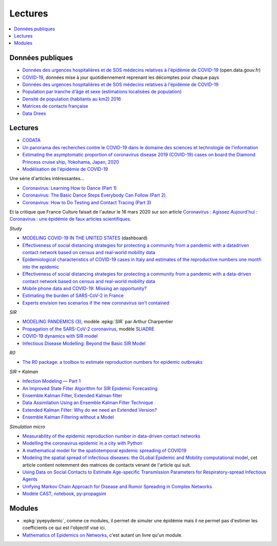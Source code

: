
Lectures
========

.. contents::
    :local:

Données publiques
+++++++++++++++++

* `Données des urgences hospitalières et de SOS médecins relatives à l'épidémie de COVID-19
  <https://www.data.gouv.fr/fr/datasets/donnees-des-urgences-hospitalieres-et-de-sos-medecins-relatives-a-lepidemie-de-covid-19/>`_
  (open.data.gouv.fr)
* `COVID-19
  <https://github.com/CSSEGISandData/COVID-19>`_, données mise à jour quotidiennement
  reprenant les décomptes pour chaque pays
* `Données des urgences hospitalières et de SOS médecins relatives à l'épidémie de COVID-19
  <https://www.data.gouv.fr/fr/datasets/donnees-des-urgences-hospitalieres-et-de-sos-medecins-relatives-a-lepidemie-de-covid-19/>`_
* `Population par tranche d'âge et sexe (estimations localisées de population)
  <https://www.data.gouv.fr/fr/datasets/population-par-tranche-d-age-et-sexe-estimations-localisees-de-population/>`_
* `Densité de population (habitants au km2) 2016
  <https://www.observatoire-des-territoires.gouv.fr/outils/cartographie-interactive/#c=indicator&i=insee_rp_hist_1968.dens_pop&s=2016&view=map26>`_
* `Matrices de contacts française
  <https://figshare.com/articles/French_contact_matrices/1466918>`_
* `Data Drees
  <http://www.data.drees.sante.gouv.fr/ReportFolders/reportFolders.aspx?IF_ActivePath=P,432,433,707>`_

Lectures
++++++++

* `CODATA <https://www.collectif-codata.fr/note.pdf>`_
* `Un panorama des recherches contre le COVID-19 dans le domaine des sciences et technologie de l'information
  <https://github.com/StephaneCanu/covid_AI_resources/blob/master/GDR_ISIS_Covid_IA_2.pdf>`_
* `Estimating the asymptomatic proportion of coronavirus disease 2019 (COVID-19) cases on board the Diamond Princess cruise ship, Yokohama, Japan, 2020
  <https://www.eurosurveillance.org/content/10.2807/1560-7917.ES.2020.25.10.2000180>`_
* `Modélisation de l'épidémie de COVID-19
  <http://covid-ete.ouvaton.org/>`_

Une série d'articles intéressantes...

* `Coronavirus: Learning How to Dance (Part 1)
  <https://medium.com/@tomaspueyo/coronavirus-learning-how-to-dance-b8420170203e>`_
* `Coronavirus: The Basic Dance Steps Everybody Can Follow (Part 2)
  <https://medium.com/@tomaspueyo/coronavirus-learning-how-to-dance-b8420170203e>`_
* `Coronavirus: How to Do Testing and Contact Tracing (Part 3)
  <https://medium.com/@tomaspueyo/coronavirus-learning-how-to-dance-b8420170203e>`_
  
Et la critique que France Culture faisait de l'auteur le 16 mars 2020
sur son article
`Coronavirus : Agissez Aujourd'hui
<https://medium.com/tomas-pueyo/coronavirus-agissez-aujourdhui-2bd1dc7838f6>`_ :
`Coronavirus : une épidémie de faux articles scientifiques
<https://www.franceculture.fr/emissions/radiographies-du-coronavirus-la-chronique/radiographies-du-coronavirus-du-lundi-16-mars-2020>`_.

*Study*

* `MODELING COVID-19 IN THE UNITED STATES <https://covid19.gleamproject.org/>`_ (dashboard)
* `Effectiveness of social distancing strategies for protecting a community from a pandemic with a datadriven contact network based on census and real-world mobility data
  <https://covid-19-sds.github.io/assets/pdfs/Preliminary_Report_Effectiveness_of_social_distance_strategies_COVID-19.pdf>`_
* `Epidemiological characteristics of COVID-19 cases in Italy and estimates of the reproductive numbers one month into the epidemic
  <https://www.medrxiv.org/content/10.1101/2020.04.08.20056861v1.full.pdf>`_
* `Effectiveness of social distancing strategies for protecting a community from a pandemic with a data-driven contact network based on census and real-world mobility data
  <https://covid-19-sds.github.io/>`_
* `Mobile phone data and COVID-19: Missing an opportunity?
  <https://arxiv.org/ftp/arxiv/papers/2003/2003.12347.pdf>`_
* `Estimating the burden of SARS-CoV-2 in France
  <https://hal-pasteur.archives-ouvertes.fr/pasteur-02548181>`_
* `Experts envision two scenarios if the new coronavirus isn't contained
  <https://www.statnews.com/2020/02/04/two-scenarios-if-new-coronavirus-isnt-contained/>`_

*SIR*

* `MODELING PANDEMICS (3)
  <https://freakonometrics.hypotheses.org/60514>`_,
  modèle :epkg:`SIR` par Arthur Charpentier
* `Propagation of the SARS-CoV-2 coronavirus
  <https://github.com/gabriel-turinici/covid19/blob/master/sliadr_model_v11_HK_G_Turinici.ipynb>`_,
  modèle `SLIADRE <https://www.medrxiv.org/content/10.1101/2020.02.14.20022939v1>`_
* `COVID-19 dynamics with SIR model
  <https://www.lewuathe.com/covid-19-dynamics-with-sir-model.html>`_
* `Infectious Disease Modelling: Beyond the Basic SIR Model
  <https://towardsdatascience.com/infectious-disease-modelling-beyond-the-basic-sir-model-216369c584c4>`_

*R0*

* `The R0 package: a toolbox to estimate reproduction numbers for epidemic outbreaks
  <https://bmcmedinformdecismak.biomedcentral.com/track/pdf/10.1186/1472-6947-12-147>`_

*SIR + Kalman*

* `Infection Modeling — Part 1
  <https://towardsdatascience.com/infection-modeling-part-1-87e74645568a>`_
* `An Improved State Filter Algorithm for SIR Epidemic Forecasting
  <https://www.insight-centre.org/sites/default/files/publications/faia285-0524.pdf>`_
* `Ensemble Kalman Filter
  <https://en.wikipedia.org/wiki/Ensemble_Kalman_filter>`_,
  `Extended Kalman filter
  <https://en.wikipedia.org/wiki/Extended_Kalman_filter>`_
* `Data Assimilation Using an Ensemble Kalman Filter Technique
  <https://journals.ametsoc.org/doi/pdf/10.1175/1520-0493%281998%29126%3C0796%3ADAUAEK%3E2.0.CO%3B2>`_
* `Extended Kalman Filter: Why do we need an Extended Version?
  <https://towardsdatascience.com/extended-kalman-filter-43e52b16757d>`_
* `Ensemble Kalman Filtering without a Model
  <https://journals.aps.org/prx/pdf/10.1103/PhysRevX.6.011021>`_

*Simulation micro*

* `Measurability of the epidemic reproduction number in data-driven contact networks
  <https://www.pnas.org/content/pnas/115/50/12680.full.pdf>`_
* `Modelling the coronavirus epidemic in a city with Python
  <https://towardsdatascience.com/modelling-the-coronavirus-epidemic-spreading-in-a-city-with-python-babd14d82fa2>`_
* `A mathematical model for the spatiotemporal epidemic spreading of COVID19
  <https://covid-19-risk.github.io/map/model.pdf>`_
* `Modeling the spatial spread of infectious diseases: the GLobal Epidemic and Mobility computational model
  <https://www.ncbi.nlm.nih.gov/pmc/articles/PMC3056392/pdf/nihms225903.pdf>`_,
  cet article contient notemment des matrices de contacts venant de l'article qui
  suit.
* `Using Data on Social Contacts to Estimate Age-specific Transmission Parameters for Respiratory-spread Infectious Agents
  <https://academic.oup.com/aje/article/164/10/936/162511>`_
* `Unifying Markov Chain Approach for Disease and Rumor Spreading in Complex Networks
  <https://arxiv.org/pdf/1609.00682.pdf>`_
* `Modèle CAST <https://blog.parcoor.com/2020-04-22-cast-prediction-propagation/>`_,
  `notebook <https://github.com/parcoor/py-propagsim/blob/master/examples/example0.ipynb>`_,
  `py-propagsim <https://github.com/parcoor/py-propagsim>`_

Modules
+++++++

* :epkg:`pyepydemic`, comme ce modules, il permet de simuler
  une épidémie mais il ne permet pas d'estimer les coefficients
  ce qui est l'objectif visé ici.
* `Mathematics of Epidemics on Networks
  <https://github.com/springer-math/Mathematics-of-Epidemics-on-Networks>`_,
  c'est autant un livre qu'un module.